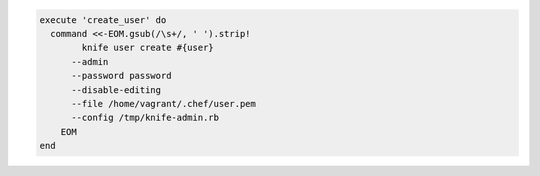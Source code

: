 .. The contents of this file may be included in multiple topics (using the includes directive).
.. The contents of this file should be modified in a way that preserves its ability to appear in multiple topics.

.. To create a user with knife user create:

.. code-block:: ruby

   execute 'create_user' do
     command <<-EOM.gsub(/\s+/, ' ').strip!
	   knife user create #{user}
         --admin
         --password password
         --disable-editing
         --file /home/vagrant/.chef/user.pem
         --config /tmp/knife-admin.rb
       EOM
   end

